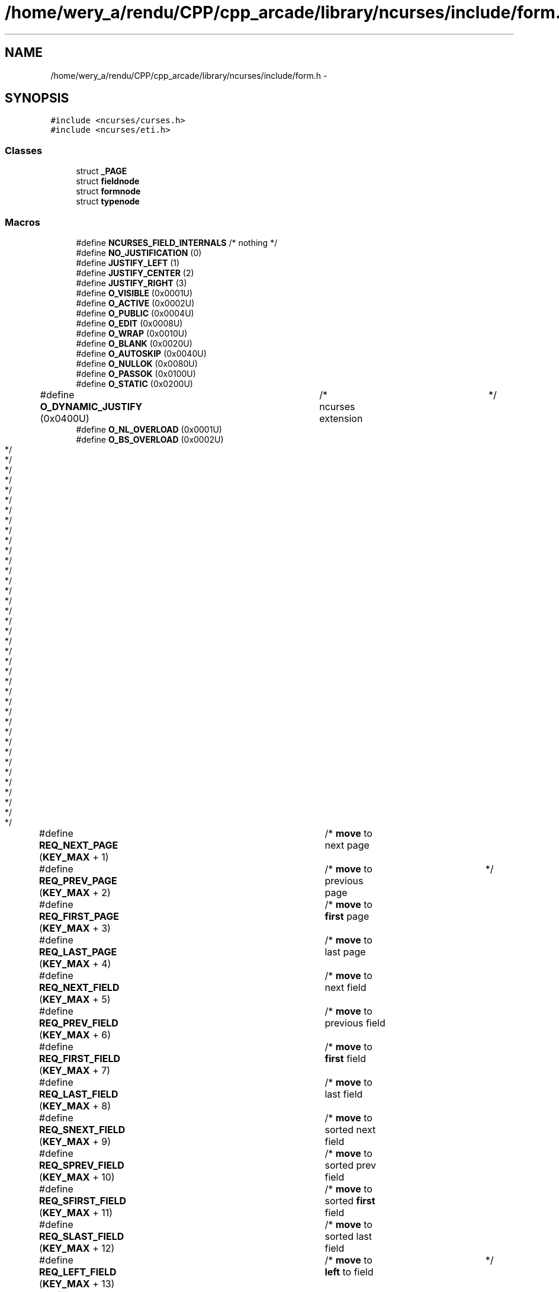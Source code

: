 .TH "/home/wery_a/rendu/CPP/cpp_arcade/library/ncurses/include/form.h" 3 "Jeudi 31 Mars 2016" "Version 1" "Arcade" \" -*- nroff -*-
.ad l
.nh
.SH NAME
/home/wery_a/rendu/CPP/cpp_arcade/library/ncurses/include/form.h \- 
.SH SYNOPSIS
.br
.PP
\fC#include <ncurses/curses\&.h>\fP
.br
\fC#include <ncurses/eti\&.h>\fP
.br

.SS "Classes"

.in +1c
.ti -1c
.RI "struct \fB_PAGE\fP"
.br
.ti -1c
.RI "struct \fBfieldnode\fP"
.br
.ti -1c
.RI "struct \fBformnode\fP"
.br
.ti -1c
.RI "struct \fBtypenode\fP"
.br
.in -1c
.SS "Macros"

.in +1c
.ti -1c
.RI "#define \fBNCURSES_FIELD_INTERNALS\fP   /* nothing */"
.br
.ti -1c
.RI "#define \fBNO_JUSTIFICATION\fP   (0)"
.br
.ti -1c
.RI "#define \fBJUSTIFY_LEFT\fP   (1)"
.br
.ti -1c
.RI "#define \fBJUSTIFY_CENTER\fP   (2)"
.br
.ti -1c
.RI "#define \fBJUSTIFY_RIGHT\fP   (3)"
.br
.ti -1c
.RI "#define \fBO_VISIBLE\fP   (0x0001U)"
.br
.ti -1c
.RI "#define \fBO_ACTIVE\fP   (0x0002U)"
.br
.ti -1c
.RI "#define \fBO_PUBLIC\fP   (0x0004U)"
.br
.ti -1c
.RI "#define \fBO_EDIT\fP   (0x0008U)"
.br
.ti -1c
.RI "#define \fBO_WRAP\fP   (0x0010U)"
.br
.ti -1c
.RI "#define \fBO_BLANK\fP   (0x0020U)"
.br
.ti -1c
.RI "#define \fBO_AUTOSKIP\fP   (0x0040U)"
.br
.ti -1c
.RI "#define \fBO_NULLOK\fP   (0x0080U)"
.br
.ti -1c
.RI "#define \fBO_PASSOK\fP   (0x0100U)"
.br
.ti -1c
.RI "#define \fBO_STATIC\fP   (0x0200U)"
.br
.ti -1c
.RI "#define \fBO_DYNAMIC_JUSTIFY\fP   (0x0400U)	/* ncurses extension	*/"
.br
.ti -1c
.RI "#define \fBO_NL_OVERLOAD\fP   (0x0001U)"
.br
.ti -1c
.RI "#define \fBO_BS_OVERLOAD\fP   (0x0002U)"
.br
.ti -1c
.RI "#define \fBREQ_NEXT_PAGE\fP   (\fBKEY_MAX\fP + 1)	/* \fBmove\fP to next page		*/"
.br
.ti -1c
.RI "#define \fBREQ_PREV_PAGE\fP   (\fBKEY_MAX\fP + 2)	/* \fBmove\fP to previous page	*/"
.br
.ti -1c
.RI "#define \fBREQ_FIRST_PAGE\fP   (\fBKEY_MAX\fP + 3)	/* \fBmove\fP to \fBfirst\fP page		*/"
.br
.ti -1c
.RI "#define \fBREQ_LAST_PAGE\fP   (\fBKEY_MAX\fP + 4)	/* \fBmove\fP to last page		*/"
.br
.ti -1c
.RI "#define \fBREQ_NEXT_FIELD\fP   (\fBKEY_MAX\fP + 5)	/* \fBmove\fP to next field		*/"
.br
.ti -1c
.RI "#define \fBREQ_PREV_FIELD\fP   (\fBKEY_MAX\fP + 6)	/* \fBmove\fP to previous field	*/"
.br
.ti -1c
.RI "#define \fBREQ_FIRST_FIELD\fP   (\fBKEY_MAX\fP + 7)	/* \fBmove\fP to \fBfirst\fP field		*/"
.br
.ti -1c
.RI "#define \fBREQ_LAST_FIELD\fP   (\fBKEY_MAX\fP + 8)	/* \fBmove\fP to last field		*/"
.br
.ti -1c
.RI "#define \fBREQ_SNEXT_FIELD\fP   (\fBKEY_MAX\fP + 9)	/* \fBmove\fP to sorted next field	*/"
.br
.ti -1c
.RI "#define \fBREQ_SPREV_FIELD\fP   (\fBKEY_MAX\fP + 10)	/* \fBmove\fP to sorted prev field	*/"
.br
.ti -1c
.RI "#define \fBREQ_SFIRST_FIELD\fP   (\fBKEY_MAX\fP + 11)	/* \fBmove\fP to sorted \fBfirst\fP field	*/"
.br
.ti -1c
.RI "#define \fBREQ_SLAST_FIELD\fP   (\fBKEY_MAX\fP + 12)	/* \fBmove\fP to sorted last field	*/"
.br
.ti -1c
.RI "#define \fBREQ_LEFT_FIELD\fP   (\fBKEY_MAX\fP + 13)	/* \fBmove\fP to \fBleft\fP to field	*/"
.br
.ti -1c
.RI "#define \fBREQ_RIGHT_FIELD\fP   (\fBKEY_MAX\fP + 14)	/* \fBmove\fP to \fBright\fP to field	*/"
.br
.ti -1c
.RI "#define \fBREQ_UP_FIELD\fP   (\fBKEY_MAX\fP + 15)	/* \fBmove\fP to up to field		*/"
.br
.ti -1c
.RI "#define \fBREQ_DOWN_FIELD\fP   (\fBKEY_MAX\fP + 16)	/* \fBmove\fP to down to field	*/"
.br
.ti -1c
.RI "#define \fBREQ_NEXT_CHAR\fP   (\fBKEY_MAX\fP + 17)	/* \fBmove\fP to next char \fBin\fP field	*/"
.br
.ti -1c
.RI "#define \fBREQ_PREV_CHAR\fP   (\fBKEY_MAX\fP + 18)	/* \fBmove\fP to prev char \fBin\fP field	*/"
.br
.ti -1c
.RI "#define \fBREQ_NEXT_LINE\fP   (\fBKEY_MAX\fP + 19)	/* \fBmove\fP to next line \fBin\fP field	*/"
.br
.ti -1c
.RI "#define \fBREQ_PREV_LINE\fP   (\fBKEY_MAX\fP + 20)	/* \fBmove\fP to prev line \fBin\fP field	*/"
.br
.ti -1c
.RI "#define \fBREQ_NEXT_WORD\fP   (\fBKEY_MAX\fP + 21)	/* \fBmove\fP to next word \fBin\fP field	*/"
.br
.ti -1c
.RI "#define \fBREQ_PREV_WORD\fP   (\fBKEY_MAX\fP + 22)	/* \fBmove\fP to prev word \fBin\fP field	*/"
.br
.ti -1c
.RI "#define \fBREQ_BEG_FIELD\fP   (\fBKEY_MAX\fP + 23)	/* \fBmove\fP to \fBfirst\fP char \fBin\fP field	*/"
.br
.ti -1c
.RI "#define \fBREQ_END_FIELD\fP   (\fBKEY_MAX\fP + 24)	/* \fBmove\fP after last char \fBin\fP fld	*/"
.br
.ti -1c
.RI "#define \fBREQ_BEG_LINE\fP   (\fBKEY_MAX\fP + 25)	/* \fBmove\fP to beginning of line	*/"
.br
.ti -1c
.RI "#define \fBREQ_END_LINE\fP   (\fBKEY_MAX\fP + 26)	/* \fBmove\fP after last char \fBin\fP line	*/"
.br
.ti -1c
.RI "#define \fBREQ_LEFT_CHAR\fP   (\fBKEY_MAX\fP + 27)	/* \fBmove\fP \fBleft\fP \fBin\fP field		*/"
.br
.ti -1c
.RI "#define \fBREQ_RIGHT_CHAR\fP   (\fBKEY_MAX\fP + 28)	/* \fBmove\fP \fBright\fP \fBin\fP field		*/"
.br
.ti -1c
.RI "#define \fBREQ_UP_CHAR\fP   (\fBKEY_MAX\fP + 29)	/* \fBmove\fP up \fBin\fP field		*/"
.br
.ti -1c
.RI "#define \fBREQ_DOWN_CHAR\fP   (\fBKEY_MAX\fP + 30)	/* \fBmove\fP down \fBin\fP field		*/"
.br
.ti -1c
.RI "#define \fBREQ_NEW_LINE\fP   (\fBKEY_MAX\fP + 31)	/* insert/overlay new line	*/"
.br
.ti -1c
.RI "#define \fBREQ_INS_CHAR\fP   (\fBKEY_MAX\fP + 32)	/* insert blank char at cursor	*/"
.br
.ti -1c
.RI "#define \fBREQ_INS_LINE\fP   (\fBKEY_MAX\fP + 33)	/* insert blank line at cursor	*/"
.br
.ti -1c
.RI "#define \fBREQ_DEL_CHAR\fP   (\fBKEY_MAX\fP + 34)	/* delete char at cursor	*/"
.br
.ti -1c
.RI "#define \fBREQ_DEL_PREV\fP   (\fBKEY_MAX\fP + 35)	/* delete char before cursor	*/"
.br
.ti -1c
.RI "#define \fBREQ_DEL_LINE\fP   (\fBKEY_MAX\fP + 36)	/* delete line at cursor	*/"
.br
.ti -1c
.RI "#define \fBREQ_DEL_WORD\fP   (\fBKEY_MAX\fP + 37)	/* delete word at cursor	*/"
.br
.ti -1c
.RI "#define \fBREQ_CLR_EOL\fP   (\fBKEY_MAX\fP + 38)	/* \fBclear\fP to \fBend\fP of line		*/"
.br
.ti -1c
.RI "#define \fBREQ_CLR_EOF\fP   (\fBKEY_MAX\fP + 39)	/* \fBclear\fP to \fBend\fP of field	*/"
.br
.ti -1c
.RI "#define \fBREQ_CLR_FIELD\fP   (\fBKEY_MAX\fP + 40)	/* \fBclear\fP entire field		*/"
.br
.ti -1c
.RI "#define \fBREQ_OVL_MODE\fP   (\fBKEY_MAX\fP + 41)	/* begin overlay \fBmode\fP		*/"
.br
.ti -1c
.RI "#define \fBREQ_INS_MODE\fP   (\fBKEY_MAX\fP + 42)	/* begin insert \fBmode\fP		*/"
.br
.ti -1c
.RI "#define \fBREQ_SCR_FLINE\fP   (\fBKEY_MAX\fP + 43)	/* \fBscroll\fP field forward \fBa\fP line	*/"
.br
.ti -1c
.RI "#define \fBREQ_SCR_BLINE\fP   (\fBKEY_MAX\fP + 44)	/* \fBscroll\fP field backward \fBa\fP line	*/"
.br
.ti -1c
.RI "#define \fBREQ_SCR_FPAGE\fP   (\fBKEY_MAX\fP + 45)	/* \fBscroll\fP field forward \fBa\fP page	*/"
.br
.ti -1c
.RI "#define \fBREQ_SCR_BPAGE\fP   (\fBKEY_MAX\fP + 46)	/* \fBscroll\fP field backward \fBa\fP page	*/"
.br
.ti -1c
.RI "#define \fBREQ_SCR_FHPAGE\fP   (\fBKEY_MAX\fP + 47) /* \fBscroll\fP field forward	 half page */"
.br
.ti -1c
.RI "#define \fBREQ_SCR_BHPAGE\fP   (\fBKEY_MAX\fP + 48) /* \fBscroll\fP field backward half page */"
.br
.ti -1c
.RI "#define \fBREQ_SCR_FCHAR\fP   (\fBKEY_MAX\fP + 49) /* horizontal \fBscroll\fP char	*/"
.br
.ti -1c
.RI "#define \fBREQ_SCR_BCHAR\fP   (\fBKEY_MAX\fP + 50) /* horizontal \fBscroll\fP char	*/"
.br
.ti -1c
.RI "#define \fBREQ_SCR_HFLINE\fP   (\fBKEY_MAX\fP + 51) /* horizontal \fBscroll\fP line	*/"
.br
.ti -1c
.RI "#define \fBREQ_SCR_HBLINE\fP   (\fBKEY_MAX\fP + 52) /* horizontal \fBscroll\fP line	*/"
.br
.ti -1c
.RI "#define \fBREQ_SCR_HFHALF\fP   (\fBKEY_MAX\fP + 53) /* horizontal \fBscroll\fP half line	*/"
.br
.ti -1c
.RI "#define \fBREQ_SCR_HBHALF\fP   (\fBKEY_MAX\fP + 54) /* horizontal \fBscroll\fP half line	*/"
.br
.ti -1c
.RI "#define \fBREQ_VALIDATION\fP   (\fBKEY_MAX\fP + 55)	/* validate field		*/"
.br
.ti -1c
.RI "#define \fBREQ_NEXT_CHOICE\fP   (\fBKEY_MAX\fP + 56)	/* display next field choice	*/"
.br
.ti -1c
.RI "#define \fBREQ_PREV_CHOICE\fP   (\fBKEY_MAX\fP + 57)	/* display prev field choice	*/"
.br
.ti -1c
.RI "#define \fBMIN_FORM_COMMAND\fP   (\fBKEY_MAX\fP + 1)	/* used \fBby\fP form_driver		*/"
.br
.ti -1c
.RI "#define \fBMAX_FORM_COMMAND\fP   (\fBKEY_MAX\fP + 57)	/* used \fBby\fP form_driver		*/"
.br
.ti -1c
.RI "#define \fBMAX_COMMAND\fP   (\fBKEY_MAX\fP + 128)"
.br
.in -1c
.SS "Définitions de type"

.in +1c
.ti -1c
.RI "typedef \fBvoid\fP * \fBFIELD_CELL\fP"
.br
.ti -1c
.RI "typedef \fBint\fP \fBForm_Options\fP"
.br
.ti -1c
.RI "typedef \fBint\fP \fBField_Options\fP"
.br
.ti -1c
.RI "typedef struct \fBfieldnode\fP \fBFIELD\fP"
.br
.ti -1c
.RI "typedef struct \fBformnode\fP \fBFORM\fP"
.br
.ti -1c
.RI "typedef struct \fBtypenode\fP \fBFIELDTYPE\fP"
.br
.ti -1c
.RI "typedef \fBvoid\fP(* \fBForm_Hook\fP) (\fBFORM\fP *)"
.br
.in -1c
.SS "Fonctions"

.in +1c
.ti -1c
.RI "\fBNCURSES_EXPORT_VAR\fP (\fBFIELDTYPE\fP *) TYPE_ALPHA"
.br
.ti -1c
.RI "\fBNCURSES_EXPORT\fP (\fBFIELDTYPE\fP *) new _fieldtype(\fBbool\fP(*\fBconst\fP field_check)(\fBFIELD\fP *"
.br
.ti -1c
.RI "\fBFIELDTYPE\fP * \fBNCURSES_EXPORT\fP (\fBint\fP) free_fieldtype(\fBFIELDTYPE\fP *)"
.br
.ti -1c
.RI "\fBNCURSES_EXPORT\fP (\fBFIELD\fP *) new _field(\fBint\fP"
.br
.ti -1c
.RI "\fBNCURSES_EXPORT\fP (\fBchtype\fP) field_fore(\fBconst\fP \fBFIELD\fP *)"
.br
.ti -1c
.RI "\fBNCURSES_EXPORT\fP (\fBbool\fP) new _page(\fBconst\fP \fBFIELD\fP *)"
.br
.ti -1c
.RI "\fBNCURSES_EXPORT\fP (\fBvoid\fP *) field_arg(\fBconst\fP \fBFIELD\fP *)"
.br
.ti -1c
.RI "\fBNCURSES_EXPORT\fP (char *) field_buffer(\fBconst\fP \fBFIELD\fP *"
.br
.ti -1c
.RI "\fBNCURSES_EXPORT\fP (\fBFORM\fP *) new _form(\fBFIELD\fP **)"
.br
.ti -1c
.RI "\fBNCURSES_EXPORT\fP (\fBFIELD\fP **) form_fields(\fBconst\fP \fBFORM\fP *)"
.br
.ti -1c
.RI "\fBNCURSES_EXPORT\fP (\fBWINDOW\fP *) form_win(\fBconst\fP \fBFORM\fP *)"
.br
.ti -1c
.RI "\fBNCURSES_EXPORT\fP (\fBForm_Hook\fP) form_init(\fBconst\fP \fBFORM\fP *)"
.br
.ti -1c
.RI "\fBNCURSES_EXPORT\fP (\fBconst\fP char *) form_request_name(\fBint\fP)"
.br
.in -1c
.SS "Variables"

.in +1c
.ti -1c
.RI "\fBconst\fP \fBvoid\fP \fBbool\fP(*\fBconst\fP \fBchar_check\fP )(\fBint\fP, \fBconst\fP \fBvoid\fP *))"
.br
.ti -1c
.RI "\fBvoid\fP *(*\fBconst\fP \fBmake_arg\fP )(\fBva_list\fP *)"
.br
.ti -1c
.RI "\fBvoid\fP *(*\fBconst\fP) \fBvoid\fP *(*\fBconst\fP \fBcopy_arg\fP )(\fBconst\fP \fBvoid\fP *)"
.br
.ti -1c
.RI "\fBvoid\fP *(*\fBconst\fP) \fBvoid\fP *(*\fBconst\fP) \fBvoid\fP(*\fBconst\fP \fBfree_arg\fP )(\fBvoid\fP *))"
.br
.ti -1c
.RI "\fBbool\fP(*\fBconst\fP \fBnext_choice\fP )(\fBFIELD\fP *, \fBconst\fP \fBvoid\fP *)"
.br
.ti -1c
.RI "\fBbool\fP(*\fBconst\fP) \fBbool\fP(*\fBconst\fP \fBprev_choice\fP )(\fBFIELD\fP *, \fBconst\fP \fBvoid\fP *))"
.br
.ti -1c
.RI "\fBint\fP"
.br
.ti -1c
.RI "\fBFIELDTYPE\fP \fBbool\fP"
.br
.ti -1c
.RI "\fBchtype\fP"
.br
.in -1c
.SH "Documentation des macros"
.PP 
.SS "#define JUSTIFY_CENTER   (2)"

.PP
Définition à la ligne 193 du fichier form\&.h\&.
.SS "#define JUSTIFY_LEFT   (1)"

.PP
Définition à la ligne 192 du fichier form\&.h\&.
.SS "#define JUSTIFY_RIGHT   (3)"

.PP
Définition à la ligne 194 du fichier form\&.h\&.
.SS "#define MAX_COMMAND   (\fBKEY_MAX\fP + 128)"

.PP
Définition à la ligne 286 du fichier form\&.h\&.
.SS "#define MAX_FORM_COMMAND   (\fBKEY_MAX\fP + 57)	/* used \fBby\fP form_driver		*/"

.PP
Définition à la ligne 277 du fichier form\&.h\&.
.SS "#define MIN_FORM_COMMAND   (\fBKEY_MAX\fP + 1)	/* used \fBby\fP form_driver		*/"

.PP
Définition à la ligne 276 du fichier form\&.h\&.
.SS "#define NCURSES_FIELD_INTERNALS   /* nothing */"

.PP
Définition à la ligne 51 du fichier form\&.h\&.
.SS "#define NO_JUSTIFICATION   (0)"

.PP
Définition à la ligne 191 du fichier form\&.h\&.
.SS "#define O_ACTIVE   (0x0002U)"

.PP
Définition à la ligne 198 du fichier form\&.h\&.
.SS "#define O_AUTOSKIP   (0x0040U)"

.PP
Définition à la ligne 203 du fichier form\&.h\&.
.SS "#define O_BLANK   (0x0020U)"

.PP
Définition à la ligne 202 du fichier form\&.h\&.
.SS "#define O_BS_OVERLOAD   (0x0002U)"

.PP
Définition à la ligne 211 du fichier form\&.h\&.
.SS "#define O_DYNAMIC_JUSTIFY   (0x0400U)	/* ncurses extension	*/"

.PP
Définition à la ligne 207 du fichier form\&.h\&.
.SS "#define O_EDIT   (0x0008U)"

.PP
Définition à la ligne 200 du fichier form\&.h\&.
.SS "#define O_NL_OVERLOAD   (0x0001U)"

.PP
Définition à la ligne 210 du fichier form\&.h\&.
.SS "#define O_NULLOK   (0x0080U)"

.PP
Définition à la ligne 204 du fichier form\&.h\&.
.SS "#define O_PASSOK   (0x0100U)"

.PP
Définition à la ligne 205 du fichier form\&.h\&.
.SS "#define O_PUBLIC   (0x0004U)"

.PP
Définition à la ligne 199 du fichier form\&.h\&.
.SS "#define O_STATIC   (0x0200U)"

.PP
Définition à la ligne 206 du fichier form\&.h\&.
.SS "#define O_VISIBLE   (0x0001U)"

.PP
Définition à la ligne 197 du fichier form\&.h\&.
.SS "#define O_WRAP   (0x0010U)"

.PP
Définition à la ligne 201 du fichier form\&.h\&.
.SS "#define REQ_BEG_FIELD   (\fBKEY_MAX\fP + 23)	/* \fBmove\fP to \fBfirst\fP char \fBin\fP field	*/"

.PP
Définition à la ligne 238 du fichier form\&.h\&.
.SS "#define REQ_BEG_LINE   (\fBKEY_MAX\fP + 25)	/* \fBmove\fP to beginning of line	*/"

.PP
Définition à la ligne 240 du fichier form\&.h\&.
.SS "#define REQ_CLR_EOF   (\fBKEY_MAX\fP + 39)	/* \fBclear\fP to \fBend\fP of field	*/"

.PP
Définition à la ligne 255 du fichier form\&.h\&.
.SS "#define REQ_CLR_EOL   (\fBKEY_MAX\fP + 38)	/* \fBclear\fP to \fBend\fP of line		*/"

.PP
Définition à la ligne 254 du fichier form\&.h\&.
.SS "#define REQ_CLR_FIELD   (\fBKEY_MAX\fP + 40)	/* \fBclear\fP entire field		*/"

.PP
Définition à la ligne 256 du fichier form\&.h\&.
.SS "#define REQ_DEL_CHAR   (\fBKEY_MAX\fP + 34)	/* delete char at cursor	*/"

.PP
Définition à la ligne 250 du fichier form\&.h\&.
.SS "#define REQ_DEL_LINE   (\fBKEY_MAX\fP + 36)	/* delete line at cursor	*/"

.PP
Définition à la ligne 252 du fichier form\&.h\&.
.SS "#define REQ_DEL_PREV   (\fBKEY_MAX\fP + 35)	/* delete char before cursor	*/"

.PP
Définition à la ligne 251 du fichier form\&.h\&.
.SS "#define REQ_DEL_WORD   (\fBKEY_MAX\fP + 37)	/* delete word at cursor	*/"

.PP
Définition à la ligne 253 du fichier form\&.h\&.
.SS "#define REQ_DOWN_CHAR   (\fBKEY_MAX\fP + 30)	/* \fBmove\fP down \fBin\fP field		*/"

.PP
Définition à la ligne 245 du fichier form\&.h\&.
.SS "#define REQ_DOWN_FIELD   (\fBKEY_MAX\fP + 16)	/* \fBmove\fP to down to field	*/"

.PP
Définition à la ligne 230 du fichier form\&.h\&.
.SS "#define REQ_END_FIELD   (\fBKEY_MAX\fP + 24)	/* \fBmove\fP after last char \fBin\fP fld	*/"

.PP
Définition à la ligne 239 du fichier form\&.h\&.
.SS "#define REQ_END_LINE   (\fBKEY_MAX\fP + 26)	/* \fBmove\fP after last char \fBin\fP line	*/"

.PP
Définition à la ligne 241 du fichier form\&.h\&.
.SS "#define REQ_FIRST_FIELD   (\fBKEY_MAX\fP + 7)	/* \fBmove\fP to \fBfirst\fP field		*/"

.PP
Définition à la ligne 221 du fichier form\&.h\&.
.SS "#define REQ_FIRST_PAGE   (\fBKEY_MAX\fP + 3)	/* \fBmove\fP to \fBfirst\fP page		*/"

.PP
Définition à la ligne 216 du fichier form\&.h\&.
.SS "#define REQ_INS_CHAR   (\fBKEY_MAX\fP + 32)	/* insert blank char at cursor	*/"

.PP
Définition à la ligne 248 du fichier form\&.h\&.
.SS "#define REQ_INS_LINE   (\fBKEY_MAX\fP + 33)	/* insert blank line at cursor	*/"

.PP
Définition à la ligne 249 du fichier form\&.h\&.
.SS "#define REQ_INS_MODE   (\fBKEY_MAX\fP + 42)	/* begin insert \fBmode\fP		*/"

.PP
Définition à la ligne 258 du fichier form\&.h\&.
.SS "#define REQ_LAST_FIELD   (\fBKEY_MAX\fP + 8)	/* \fBmove\fP to last field		*/"

.PP
Définition à la ligne 222 du fichier form\&.h\&.
.SS "#define REQ_LAST_PAGE   (\fBKEY_MAX\fP + 4)	/* \fBmove\fP to last page		*/"

.PP
Définition à la ligne 217 du fichier form\&.h\&.
.SS "#define REQ_LEFT_CHAR   (\fBKEY_MAX\fP + 27)	/* \fBmove\fP \fBleft\fP \fBin\fP field		*/"

.PP
Définition à la ligne 242 du fichier form\&.h\&.
.SS "#define REQ_LEFT_FIELD   (\fBKEY_MAX\fP + 13)	/* \fBmove\fP to \fBleft\fP to field	*/"

.PP
Définition à la ligne 227 du fichier form\&.h\&.
.SS "#define REQ_NEW_LINE   (\fBKEY_MAX\fP + 31)	/* insert/overlay new line	*/"

.PP
Définition à la ligne 247 du fichier form\&.h\&.
.SS "#define REQ_NEXT_CHAR   (\fBKEY_MAX\fP + 17)	/* \fBmove\fP to next char \fBin\fP field	*/"

.PP
Définition à la ligne 232 du fichier form\&.h\&.
.SS "#define REQ_NEXT_CHOICE   (\fBKEY_MAX\fP + 56)	/* display next field choice	*/"

.PP
Définition à la ligne 273 du fichier form\&.h\&.
.SS "#define REQ_NEXT_FIELD   (\fBKEY_MAX\fP + 5)	/* \fBmove\fP to next field		*/"

.PP
Définition à la ligne 219 du fichier form\&.h\&.
.SS "#define REQ_NEXT_LINE   (\fBKEY_MAX\fP + 19)	/* \fBmove\fP to next line \fBin\fP field	*/"

.PP
Définition à la ligne 234 du fichier form\&.h\&.
.SS "#define REQ_NEXT_PAGE   (\fBKEY_MAX\fP + 1)	/* \fBmove\fP to next page		*/"

.PP
Définition à la ligne 214 du fichier form\&.h\&.
.SS "#define REQ_NEXT_WORD   (\fBKEY_MAX\fP + 21)	/* \fBmove\fP to next word \fBin\fP field	*/"

.PP
Définition à la ligne 236 du fichier form\&.h\&.
.SS "#define REQ_OVL_MODE   (\fBKEY_MAX\fP + 41)	/* begin overlay \fBmode\fP		*/"

.PP
Définition à la ligne 257 du fichier form\&.h\&.
.SS "#define REQ_PREV_CHAR   (\fBKEY_MAX\fP + 18)	/* \fBmove\fP to prev char \fBin\fP field	*/"

.PP
Définition à la ligne 233 du fichier form\&.h\&.
.SS "#define REQ_PREV_CHOICE   (\fBKEY_MAX\fP + 57)	/* display prev field choice	*/"

.PP
Définition à la ligne 274 du fichier form\&.h\&.
.SS "#define REQ_PREV_FIELD   (\fBKEY_MAX\fP + 6)	/* \fBmove\fP to previous field	*/"

.PP
Définition à la ligne 220 du fichier form\&.h\&.
.SS "#define REQ_PREV_LINE   (\fBKEY_MAX\fP + 20)	/* \fBmove\fP to prev line \fBin\fP field	*/"

.PP
Définition à la ligne 235 du fichier form\&.h\&.
.SS "#define REQ_PREV_PAGE   (\fBKEY_MAX\fP + 2)	/* \fBmove\fP to previous page	*/"

.PP
Définition à la ligne 215 du fichier form\&.h\&.
.SS "#define REQ_PREV_WORD   (\fBKEY_MAX\fP + 22)	/* \fBmove\fP to prev word \fBin\fP field	*/"

.PP
Définition à la ligne 237 du fichier form\&.h\&.
.SS "#define REQ_RIGHT_CHAR   (\fBKEY_MAX\fP + 28)	/* \fBmove\fP \fBright\fP \fBin\fP field		*/"

.PP
Définition à la ligne 243 du fichier form\&.h\&.
.SS "#define REQ_RIGHT_FIELD   (\fBKEY_MAX\fP + 14)	/* \fBmove\fP to \fBright\fP to field	*/"

.PP
Définition à la ligne 228 du fichier form\&.h\&.
.SS "#define REQ_SCR_BCHAR   (\fBKEY_MAX\fP + 50) /* horizontal \fBscroll\fP char	*/"

.PP
Définition à la ligne 266 du fichier form\&.h\&.
.SS "#define REQ_SCR_BHPAGE   (\fBKEY_MAX\fP + 48) /* \fBscroll\fP field backward half page */"

.PP
Définition à la ligne 264 du fichier form\&.h\&.
.SS "#define REQ_SCR_BLINE   (\fBKEY_MAX\fP + 44)	/* \fBscroll\fP field backward \fBa\fP line	*/"

.PP
Définition à la ligne 260 du fichier form\&.h\&.
.SS "#define REQ_SCR_BPAGE   (\fBKEY_MAX\fP + 46)	/* \fBscroll\fP field backward \fBa\fP page	*/"

.PP
Définition à la ligne 262 du fichier form\&.h\&.
.SS "#define REQ_SCR_FCHAR   (\fBKEY_MAX\fP + 49) /* horizontal \fBscroll\fP char	*/"

.PP
Définition à la ligne 265 du fichier form\&.h\&.
.SS "#define REQ_SCR_FHPAGE   (\fBKEY_MAX\fP + 47) /* \fBscroll\fP field forward	 half page */"

.PP
Définition à la ligne 263 du fichier form\&.h\&.
.SS "#define REQ_SCR_FLINE   (\fBKEY_MAX\fP + 43)	/* \fBscroll\fP field forward \fBa\fP line	*/"

.PP
Définition à la ligne 259 du fichier form\&.h\&.
.SS "#define REQ_SCR_FPAGE   (\fBKEY_MAX\fP + 45)	/* \fBscroll\fP field forward \fBa\fP page	*/"

.PP
Définition à la ligne 261 du fichier form\&.h\&.
.SS "#define REQ_SCR_HBHALF   (\fBKEY_MAX\fP + 54) /* horizontal \fBscroll\fP half line	*/"

.PP
Définition à la ligne 270 du fichier form\&.h\&.
.SS "#define REQ_SCR_HBLINE   (\fBKEY_MAX\fP + 52) /* horizontal \fBscroll\fP line	*/"

.PP
Définition à la ligne 268 du fichier form\&.h\&.
.SS "#define REQ_SCR_HFHALF   (\fBKEY_MAX\fP + 53) /* horizontal \fBscroll\fP half line	*/"

.PP
Définition à la ligne 269 du fichier form\&.h\&.
.SS "#define REQ_SCR_HFLINE   (\fBKEY_MAX\fP + 51) /* horizontal \fBscroll\fP line	*/"

.PP
Définition à la ligne 267 du fichier form\&.h\&.
.SS "#define REQ_SFIRST_FIELD   (\fBKEY_MAX\fP + 11)	/* \fBmove\fP to sorted \fBfirst\fP field	*/"

.PP
Définition à la ligne 225 du fichier form\&.h\&.
.SS "#define REQ_SLAST_FIELD   (\fBKEY_MAX\fP + 12)	/* \fBmove\fP to sorted last field	*/"

.PP
Définition à la ligne 226 du fichier form\&.h\&.
.SS "#define REQ_SNEXT_FIELD   (\fBKEY_MAX\fP + 9)	/* \fBmove\fP to sorted next field	*/"

.PP
Définition à la ligne 223 du fichier form\&.h\&.
.SS "#define REQ_SPREV_FIELD   (\fBKEY_MAX\fP + 10)	/* \fBmove\fP to sorted prev field	*/"

.PP
Définition à la ligne 224 du fichier form\&.h\&.
.SS "#define REQ_UP_CHAR   (\fBKEY_MAX\fP + 29)	/* \fBmove\fP up \fBin\fP field		*/"

.PP
Définition à la ligne 244 du fichier form\&.h\&.
.SS "#define REQ_UP_FIELD   (\fBKEY_MAX\fP + 15)	/* \fBmove\fP to up to field		*/"

.PP
Définition à la ligne 229 du fichier form\&.h\&.
.SS "#define REQ_VALIDATION   (\fBKEY_MAX\fP + 55)	/* validate field		*/"

.PP
Définition à la ligne 272 du fichier form\&.h\&.
.SH "Documentation des définitions de type"
.PP 
.SS "typedef struct \fBfieldnode\fP  \fBFIELD\fP"

.SS "typedef \fBvoid\fP* \fBFIELD_CELL\fP"

.PP
Définition à la ligne 47 du fichier form\&.h\&.
.SS "\fBvoid\fP \fBField_Options\fP"

.PP
Définition à la ligne 55 du fichier form\&.h\&.
.SS "typedef struct \fBtypenode\fP  \fBFIELDTYPE\fP"

.SS "typedef struct \fBformnode\fP  \fBFORM\fP"

.SS "\fBint\fP \fBint\fP Form_Hook"

.PP
Définition à la ligne 184 du fichier form\&.h\&.
.SS "\fBvoid\fP \fBForm_Options\fP"

.PP
Définition à la ligne 54 du fichier form\&.h\&.
.SH "Documentation des fonctions"
.PP 
.SS "NCURSES_EXPORT (\fBFIELDTYPE\fP *) const\fC [new]\fP"

.SS "\fBFIELDTYPE\fP* NCURSES_EXPORT (\fBint\fP)"

.SS "NCURSES_EXPORT (\fBFIELD\fP *)\fC [new]\fP"

.SS "NCURSES_EXPORT (\fBchtype\fP) const"

.SS "NCURSES_EXPORT (\fBbool\fP) const\fC [new]\fP"

.SS "NCURSES_EXPORT (\fBvoid\fP *) const"

.SS "NCURSES_EXPORT (char *) const"

.SS "NCURSES_EXPORT (\fBFORM\fP *)\fC [new]\fP"

.SS "NCURSES_EXPORT (\fBFIELD\fP **) const"

.SS "NCURSES_EXPORT (\fBWINDOW\fP *) const"

.SS "NCURSES_EXPORT (\fBForm_Hook\fP) const"

.SS "NCURSES_EXPORT (\fBconst\fP char *)"

.SS "NCURSES_EXPORT_VAR (\fBFIELDTYPE\fP *)"

.SH "Documentation des variables"
.PP 
.SS "\fBconst\fP char bool"

.PP
Définition à la ligne 336 du fichier form\&.h\&.
.SS "\fBconst\fP \fBvoid\fP \fBbool\fP(* \fBconst\fP char_check) (\fBint\fP, \fBconst\fP \fBvoid\fP *))"

.PP
Définition à la ligne 310 du fichier form\&.h\&.
.SS "\fBchtype\fP"

.PP
Définition à la ligne 339 du fichier form\&.h\&.
.SS "\fBvoid\fP*(* \fBconst\fP) \fBvoid\fP*(* \fBconst\fP copy_arg) (\fBconst\fP \fBvoid\fP *)"

.PP
Définition à la ligne 317 du fichier form\&.h\&.
.SS "\fBvoid\fP*(* \fBconst\fP) \fBvoid\fP*(* \fBconst\fP) \fBvoid\fP(* \fBconst\fP free_arg) (\fBvoid\fP *))"

.PP
Définition à la ligne 318 du fichier form\&.h\&.
.SS "int"

.PP
Définition à la ligne 326 du fichier form\&.h\&.
.SS "\fBvoid\fP*(* \fBconst\fP make_arg) (\fBva_list\fP *)"

.PP
Définition à la ligne 316 du fichier form\&.h\&.
.SS "\fBbool\fP(* \fBconst\fP next_choice) (\fBFIELD\fP *, \fBconst\fP \fBvoid\fP *)"

.PP
Définition à la ligne 320 du fichier form\&.h\&.
.SS "\fBbool\fP(* \fBconst\fP) \fBbool\fP(* \fBconst\fP prev_choice) (\fBFIELD\fP *, \fBconst\fP \fBvoid\fP *))"

.PP
Définition à la ligne 321 du fichier form\&.h\&.
.SH "Auteur"
.PP 
Généré automatiquement par Doxygen pour Arcade à partir du code source\&.

